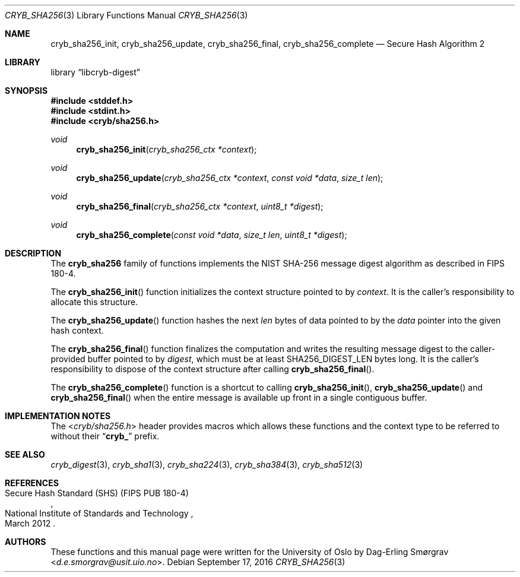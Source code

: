.\"-
.\" Copyright (c) 2015 Universitetet i Oslo
.\" Copyright (c) 2016 Dag-Erling Smørgrav
.\" All rights reserved.
.\"
.\" Redistribution and use in source and binary forms, with or without
.\" modification, are permitted provided that the following conditions
.\" are met:
.\" 1. Redistributions of source code must retain the above copyright
.\"    notice, this list of conditions and the following disclaimer.
.\" 2. Redistributions in binary form must reproduce the above copyright
.\"    notice, this list of conditions and the following disclaimer in the
.\"    documentation and/or other materials provided with the distribution.
.\" 3. The name of the author may not be used to endorse or promote
.\"    products derived from this software without specific prior written
.\"    permission.
.\"
.\" THIS SOFTWARE IS PROVIDED BY THE AUTHOR AND CONTRIBUTORS ``AS IS'' AND
.\" ANY EXPRESS OR IMPLIED WARRANTIES, INCLUDING, BUT NOT LIMITED TO, THE
.\" IMPLIED WARRANTIES OF MERCHANTABILITY AND FITNESS FOR A PARTICULAR PURPOSE
.\" ARE DISCLAIMED.  IN NO EVENT SHALL THE AUTHOR OR CONTRIBUTORS BE LIABLE
.\" FOR ANY DIRECT, INDIRECT, INCIDENTAL, SPECIAL, EXEMPLARY, OR CONSEQUENTIAL
.\" DAMAGES (INCLUDING, BUT NOT LIMITED TO, PROCUREMENT OF SUBSTITUTE GOODS
.\" OR SERVICES; LOSS OF USE, DATA, OR PROFITS; OR BUSINESS INTERRUPTION)
.\" HOWEVER CAUSED AND ON ANY THEORY OF LIABILITY, WHETHER IN CONTRACT, STRICT
.\" LIABILITY, OR TORT (INCLUDING NEGLIGENCE OR OTHERWISE) ARISING IN ANY WAY
.\" OUT OF THE USE OF THIS SOFTWARE, EVEN IF ADVISED OF THE POSSIBILITY OF
.\" SUCH DAMAGE.
.\"
.Dd September 17, 2016
.Dt CRYB_SHA256 3
.Os
.Sh NAME
.Nm cryb_sha256_init ,
.Nm cryb_sha256_update ,
.Nm cryb_sha256_final ,
.Nm cryb_sha256_complete
.Nd Secure Hash Algorithm 2
.Sh LIBRARY
.Lb libcryb-digest
.Sh SYNOPSIS
.In stddef.h
.In stdint.h
.In cryb/sha256.h
.Ft void
.Fn cryb_sha256_init "cryb_sha256_ctx *context"
.Ft void
.Fn cryb_sha256_update "cryb_sha256_ctx *context" "const void *data" "size_t len"
.Ft void
.Fn cryb_sha256_final "cryb_sha256_ctx *context" "uint8_t *digest"
.Ft void
.Fn cryb_sha256_complete "const void *data" "size_t len" "uint8_t *digest"
.Sh DESCRIPTION
The
.Nm cryb_sha256
family of functions implements the NIST SHA-256 message digest
algorithm as described in FIPS 180-4.
.Pp
The
.Fn cryb_sha256_init
function initializes the context structure pointed to by
.Va context .
It is the caller's responsibility to allocate this structure.
.Pp
The
.Fn cryb_sha256_update
function hashes the next
.Va len
bytes of data pointed to by the
.Va data
pointer into the given hash context.
.Pp
The
.Fn cryb_sha256_final
function finalizes the computation and writes the resulting message
digest to the caller-provided buffer pointed to by
.Va digest ,
which must be at least
.Dv SHA256_DIGEST_LEN
bytes long.
It is the caller's responsibility to dispose of the context structure
after calling
.Fn cryb_sha256_final .
.Pp
The
.Fn cryb_sha256_complete
function is a shortcut to calling
.Fn cryb_sha256_init ,
.Fn cryb_sha256_update
and
.Fn cryb_sha256_final
when the entire message is available up front in a single contiguous
buffer.
.Sh IMPLEMENTATION NOTES
The
.In cryb/sha256.h
header provides macros which allows these functions and the context
type to be referred to without their
.Dq Li cryb_
prefix.
.Sh SEE ALSO
.Xr cryb_digest 3 ,
.Xr cryb_sha1 3 ,
.Xr cryb_sha224 3 ,
.Xr cryb_sha384 3 ,
.Xr cryb_sha512 3
.Sh REFERENCES
.Rs
.%Q National Institute of Standards and Technology
.%R Secure Hash Standard (SHS) (FIPS PUB 180-4)
.%D March 2012
.Re
.Sh AUTHORS
These functions and this manual page were written for the University
of Oslo by
.An Dag-Erling Sm\(/orgrav Aq Mt d.e.smorgrav@usit.uio.no .
